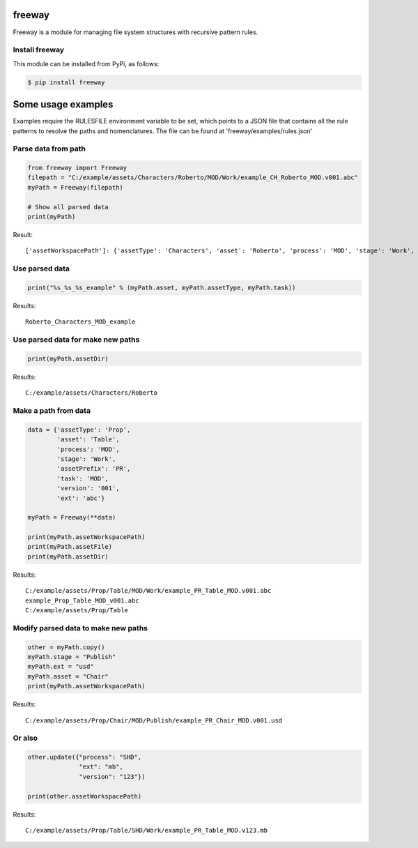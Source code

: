 freeway
=======

Freeway is a module for managing file system structures with recursive pattern rules.

Install freeway
^^^^^^^^^^^^^^^

This module can be installed from PyPi, as follows:

.. code-block:: bash

    $ pip install freeway


Some usage examples
===================

Examples require the RULESFILE environment variable to be set, which points to a JSON file that contains all the rule patterns to resolve the paths and nomenclatures.
The file can be found at 'freeway/examples/rules.json'

Parse data from path
^^^^^^^^^^^^^^^^^^^^

.. code-block:: python

    from freeway import Freeway
    filepath = "C:/example/assets/Characters/Roberto/MOD/Work/example_CH_Roberto_MOD.v001.abc"
    myPath = Freeway(filepath)

    # Show all parsed data
    print(myPath)

Result::

    ['assetWorkspacePath']: {'assetType': 'Characters', 'asset': 'Roberto', 'process': 'MOD', 'stage': 'Work', 'assetPrefix': 'CH', 'task': 'MOD', 'version': '001', 'ext': 'abc'}

Use parsed data
^^^^^^^^^^^^^^^^^^^^

.. code-block:: python

    print("%s_%s_%s_example" % (myPath.asset, myPath.assetType, myPath.task))

Results::

    Roberto_Characters_MOD_example

Use parsed data for make new paths
^^^^^^^^^^^^^^^^^^^^^^^^^^^^^^^^^^

.. code-block:: python

    print(myPath.assetDir)

Results::

    C:/example/assets/Characters/Roberto

Make a path from data
^^^^^^^^^^^^^^^^^^^^^

.. code-block:: python

    data = {'assetType': 'Prop',
            'asset': 'Table',
            'process': 'MOD',
            'stage': 'Work',
            'assetPrefix': 'PR',
            'task': 'MOD',
            'version': '001',
            'ext': 'abc'}

    myPath = Freeway(**data)

    print(myPath.assetWorkspacePath)
    print(myPath.assetFile)
    print(myPath.assetDir)

Results::

    C:/example/assets/Prop/Table/MOD/Work/example_PR_Table_MOD.v001.abc
    example_Prop_Table_MOD_v001.abc
    C:/example/assets/Prop/Table

Modify parsed data to make new paths
^^^^^^^^^^^^^^^^^^^^^^^^^^^^^^^^^^^^

.. code-block:: python

    other = myPath.copy()
    myPath.stage = "Publish"
    myPath.ext = "usd"
    myPath.asset = "Chair"
    print(myPath.assetWorkspacePath)

Results::

    C:/example/assets/Prop/Chair/MOD/Publish/example_PR_Chair_MOD.v001.usd

Or also
^^^^^^^

.. code-block:: python

    other.update({"process": "SHD",
                  "ext": "mb",
                  "version": "123"})

    print(other.assetWorkspacePath)

Results::

    C:/example/assets/Prop/Table/SHD/Work/example_PR_Table_MOD.v123.mb